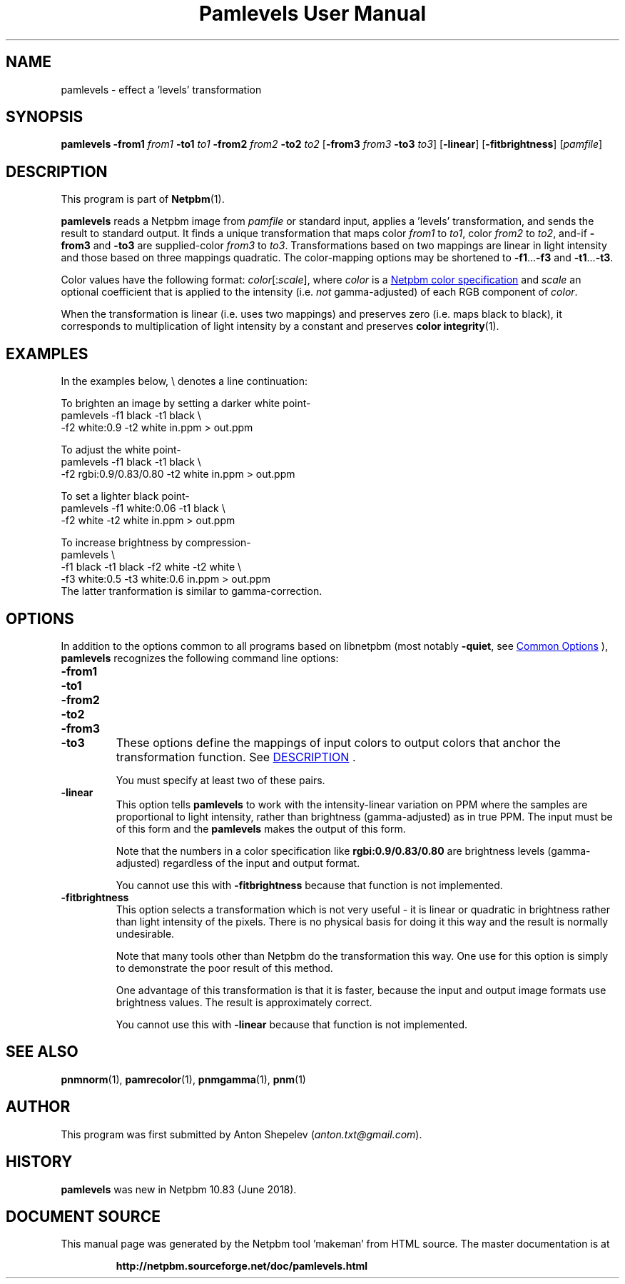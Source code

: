 \
.\" This man page was generated by the Netpbm tool 'makeman' from HTML source.
.\" Do not hand-hack it!  If you have bug fixes or improvements, please find
.\" the corresponding HTML page on the Netpbm website, generate a patch
.\" against that, and send it to the Netpbm maintainer.
.TH "Pamlevels User Manual" 0 "13 June 2018" "netpbm documentation"

.SH NAME
pamlevels - effect a 'levels' transformation

.UN synopsis
.SH SYNOPSIS

\fBpamlevels\fP
\fB-from1\fP \fIfrom1\fP
\fB-to1\fP \fIto1\fP
\fB-from2\fP \fIfrom2\fP
\fB-to2\fP \fIto2\fP
[\fB-from3\fP \fIfrom3\fP
\fB-to3\fP \fIto3\fP]
[\fB-linear\fP]
[\fB-fitbrightness\fP]
[\fIpamfile\fP]

.UN description
.SH DESCRIPTION
.PP
This program is part of
.BR "Netpbm" (1)\c
\&.
.PP
\fBpamlevels\fP reads a Netpbm image from \fIpamfile\fP or standard
input, applies a 'levels' transformation, and sends the result to
standard output. It finds a unique transformation that maps color
\fIfrom1\fP to \fIto1\fP, color \fIfrom2\fP to \fIto2\fP,
and-if \fB-from3\fP and \fB-to3\fP are supplied-color
\fIfrom3\fP to \fIto3\fP. Transformations based on two mappings are linear
in light intensity and those based on three mappings quadratic.  The
color-mapping options may be shortened to \fB-f1\fP...\fB-f3\fP and
\fB-t1\fP...\fB-t3\fP.  
.PP
Color values have the following format:
\fIcolor\fP[:\fIscale\fP], where \fIcolor\fP is a
.UR libppm.html#colorname
 Netpbm color specification
.UE
\& and
\fIscale\fP an optional coefficient that is applied to the intensity
(i.e. \fInot\fP gamma-adjusted) of each RGB component of \fIcolor\fP.
.PP
When the transformation is linear (i.e. uses two mappings) and preserves
zero (i.e. maps black to black), it corresponds to multiplication of light
intensity by a constant and preserves
.BR "color integrity" (1)\c
\&.


.UN examples
.SH EXAMPLES
In the examples below, \f(CW\e\fP denotes a line continuation:
.PP
To brighten an image by setting a darker white point-
.nf
    pamlevels -f1 black -t1 black \e
      -f2 white:0.9 -t2 white in.ppm > out.ppm
.fi
.PP
To adjust the white point-
.nf
    pamlevels -f1 black -t1 black \e
      -f2 rgbi:0.9/0.83/0.80 -t2 white in.ppm > out.ppm
.fi
.PP
To set a lighter black point-
.nf
    pamlevels -f1 white:0.06 -t1 black \e
      -f2 white -t2 white in.ppm > out.ppm
.fi
.PP
To increase brightness by compression-
.nf
    pamlevels \e
      -f1 black -t1 black -f2 white -t2 white \e
      -f3 white:0.5 -t3 white:0.6 in.ppm > out.ppm
.fi
The latter tranformation is similar to gamma-correction.


.UN options
.SH OPTIONS
.PP
In addition to the options common to all programs based on libnetpbm
(most notably \fB-quiet\fP, see 
.UR index.html#commonoptions
 Common Options
.UE
\&), \fBpamlevels\fP recognizes the following
command line options:


.TP
\fB-from1\fP
.TP
\fB-to1\fP
.TP
\fB-from2\fP
.TP
\fB-to2\fP
.TP
\fB-from3\fP
.TP
\fB-to3\fP
These options define the mappings of input colors to output colors that anchor
the transformation function.  See 
.UR #description
DESCRIPTION
.UE
\&.
.sp
You must specify at least two of these pairs.

.TP
\fB-linear\fP
This option tells \fBpamlevels\fP to work with the intensity-linear
variation on PPM where the samples are proportional to light intensity, rather
than brightness (gamma-adjusted) as in true PPM.  The input must be of this
form and the \fBpamlevels\fP makes the output of this form.
.sp
Note that the numbers in a color specification like
\fBrgbi:0.9/0.83/0.80\fP are brightness levels (gamma-adjusted) regardless of
the input and output format.
.sp
You cannot use this with \fB-fitbrightness\fP because that function is
not implemented.
  
.TP
\fB-fitbrightness\fP
This option selects a transformation which is not very useful - it is
linear or quadratic in brightness rather than light intensity of the pixels.
There is no physical basis for doing it this way and the result is normally
undesirable.
.sp
Note that many tools other than Netpbm do the transformation this way.  One
use for this option is simply to demonstrate the poor result of this method.
.sp
One advantage of this transformation is that it is faster, because the
input and output image formats use brightness values.  The result is
approximately correct.
.sp
You cannot use this with \fB-linear\fP because that function is not
implemented.
  


.UN seealso
.SH SEE ALSO
.BR "pnmnorm" (1)\c
\&,
.BR "pamrecolor" (1)\c
\&,
.BR "pnmgamma" (1)\c
\&,
.BR "pnm" (1)\c
\&

.UN author
.SH AUTHOR
.PP
This program was first submitted by Anton Shepelev
(\fIanton.txt@gmail.com\fP).

.UN history
.SH HISTORY
.PP
\fBpamlevels\fP was new in Netpbm 10.83 (June 2018).
.SH DOCUMENT SOURCE
This manual page was generated by the Netpbm tool 'makeman' from HTML
source.  The master documentation is at
.IP
.B http://netpbm.sourceforge.net/doc/pamlevels.html
.PP